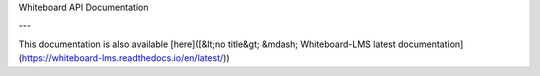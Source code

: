 Whiteboard API Documentation

---

This documentation is also available [here]([&lt;no title&gt; &mdash; Whiteboard-LMS latest documentation](https://whiteboard-lms.readthedocs.io/en/latest/))


